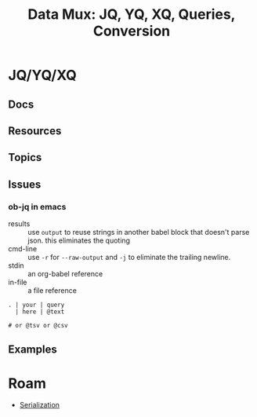:PROPERTIES:
:ID:       cdf0de7c-cf7c-456f-a12c-b2496359064b
:END:
#+TITLE: Data Mux: JQ, YQ, XQ, Queries, Conversion
#+DESCRIPTION:
#+TAGS:


* JQ/YQ/XQ

** Docs

** Resources

** Topics

** Issues

*** ob-jq in emacs

+ results :: use =output= to reuse strings in another babel block that doesn't
  parse json. this eliminates the quoting
+ cmd-line :: use =-r= for =--raw-output= and =-j= to eliminate the trailing
  newline.
+ stdin :: an org-babel reference
+ in-file :: a file reference

#+begin_example org
#+name: ffactive
#+headers: :results output silent
#+header_args :stdin varname :cmd-line --raw-output
#+begin_src jq :stdin ffprofilesjson :cmd-line "-rj"
. | your | query
  | here | @text

# or @tsv or @csv
#+end_src
#+end_example

** Examples


* Roam
+ [[id:c99b63b3-e18f-4b4b-8424-dbbac937b596][Serialization]]
